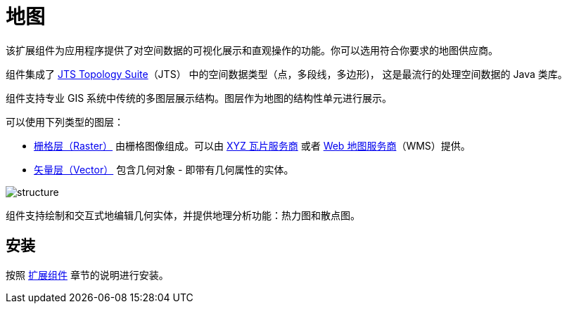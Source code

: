 [[maps]]
= 地图

该扩展组件为应用程序提供了对空间数据的可视化展示和直观操作的功能。你可以选用符合你要求的地图供应商。

组件集成了 https://locationtech.github.io/jts/[JTS Topology Suite^]（JTS） 中的空间数据类型（点，多段线，多边形)， 这是最流行的处理空间数据的 Java 类库。

//The add-on provides all the required features to build a comprehensive geographical information system on Jmix.

组件支持专业 GIS 系统中传统的多图层展示结构。图层作为地图的结构性单元进行展示。

可以使用下列类型的图层：

* xref:raster-layers.adoc#raster-layers[栅格层（Raster）] 由栅格图像组成。可以由 xref:map-services.adoc#xyz-tiles[XYZ 瓦片服务商] 或者 xref:map-services.adoc#web-map-service[Web 地图服务商]（WMS）提供。
* xref:vector-layers.adoc#vector-layers[矢量层（Vector）] 包含几何对象 - 即带有几何属性的实体。

image::structure.png[]

组件支持绘制和交互式地编辑几何实体，并提供地理分析功能：热力图和散点图。

[[installation]]
== 安装

按照 xref:ROOT:add-ons.adoc[扩展组件] 章节的说明进行安装。
